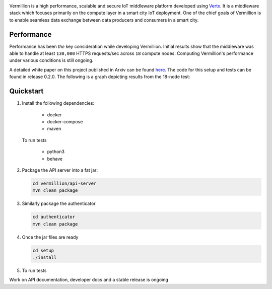 .. raw:: html

  <p align="center"><img src="images/logo.png" alt="vermillion_logo"></p>

|github-workflow| |codacy| |license| |dependabot| |docker-build-status| |docker-build-automation| |gitter|

.. |github-workflow|  image:: https://github.com/rbccps-iisc/vermillion/workflows/CI/badge.svg
   :target: https://github.com/rbccps-iisc/vermillion/actions         
.. |license| image:: https://img.shields.io/badge/license-ISC-orange
   :target: https://github.com/rbccps-iisc/vermillion/blob/master/LICENSE
.. |codacy| image:: https://api.codacy.com/project/badge/Grade/d5c93fe3cec44982bcdcca7470a27b68    
   :target: https://www.codacy.com/manual/pct960/vermillion?utm_source=github.com&amp;utm_medium=referral&amp;utm_content=rbccps-iisc/vermillion&amp;utm_campaign=Badge_Grade
.. |dependabot| image:: https://img.shields.io/badge/dependabot-enabled-yellow
   :target: https://dependabot.com/
.. |docker-build-status| image:: https://img.shields.io/docker/cloud/build/iudx/java
   :target: https://hub.docker.com/repository/docker/iudx/java/builds
.. |docker-build-automation| image:: https://img.shields.io/docker/cloud/automated/iudx/java
   :target: https://hub.docker.com/repository/docker/iudx/java/builds
.. |gitter| image:: https://badges.gitter.im/vermillion-chat/community.svg
   :target: https://gitter.im/vermillion-chat/community?utm_source=badge&utm_medium=badge&utm_campaign=pr-badge   
    
Vermillion is a high performance, scalable and secure IoT middleware platform developed using `Vertx <https://vertx.io>`_. It is a middleware stack which focuses primarily on the compute layer in a smart city IoT deployment. One of the chief goals of Vermillion is to enable seamless data exchange between data producers and consumers in a smart city.


Performance
===========

Performance has been *the* key consideration while developing Vermillion. Initial results show that the middleware was able to handle at least ``130,000`` HTTPS requests/sec across ``18`` compute nodes. Computing Vermillion's performance under various conditions is still ongoing. 

A detailed white paper on this project published in Arxiv can be found `here <https://arxiv.org/abs/2003.08361>`_. The code for this setup and tests can be found in release 0.2.0. The following is a graph depicting results from the 18-node test:

.. image:: images/12-nodes.png
   :align: center

Quickstart
==========

#. Install the following dependencies:
  
     - docker
     - docker-compose
     - maven
  
   To run tests
  
     - python3
     - behave

#. Package the API server into a fat jar:

   .. code-block:: shell
   
    cd vermillion/api-server
    mvn clean package

#. Similarly package the authenticator

   .. code-block:: shell
    
    cd authenticator
    mvn clean package
  
#. Once the jar files are ready

   .. code-block:: shell
   
    cd setup
    ./install
     
#. To run tests

   .. code-block:: shell
    cd tests
    behave

Work on API documentation, developer docs and a stable release is ongoing

